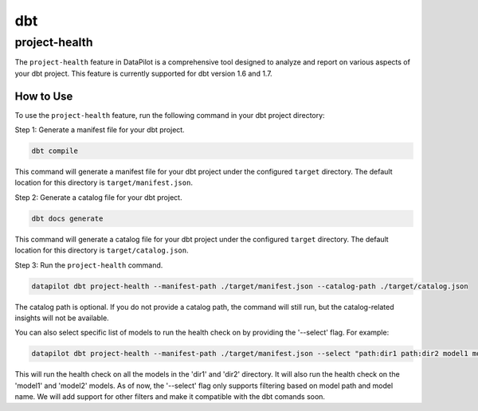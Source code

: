 dbt
===

project-health
--------------

The ``project-health`` feature in DataPilot is a comprehensive tool designed to analyze and report on various aspects of your dbt project. This feature is currently supported for dbt version 1.6 and 1.7.

How to Use
^^^^^^^^^^

To use the ``project-health`` feature, run the following command in your dbt project directory:

Step 1: Generate a manifest file for your dbt project.

.. code-block:: shell

    dbt compile

This command will generate a manifest file for your dbt project under the configured ``target`` directory. The default location for this directory is ``target/manifest.json``.

Step 2: Generate a catalog file for your dbt project.

.. code-block:: shell

    dbt docs generate

This command will generate a catalog file for your dbt project under the configured ``target`` directory. The default location for this directory is ``target/catalog.json``.

Step 3: Run the ``project-health`` command.

.. code-block:: shell

    datapilot dbt project-health --manifest-path ./target/manifest.json --catalog-path ./target/catalog.json


The catalog path is optional. If you do not provide a catalog path, the command will still run, but the catalog-related insights will not be available.

You can also select specific list of models to run the health check on by providing the '--select' flag. For example:

.. code-block:: shell

    datapilot dbt project-health --manifest-path ./target/manifest.json --select "path:dir1 path:dir2 model1 model2"

This will run the health check on all the models in the 'dir1' and 'dir2' directory. It will also run the health check on the 'model1' and 'model2' models.
As of now, the '--select' flag only supports filtering based on model path and model name. We will add support for other filters and make it compatible
with the dbt comands soon.
